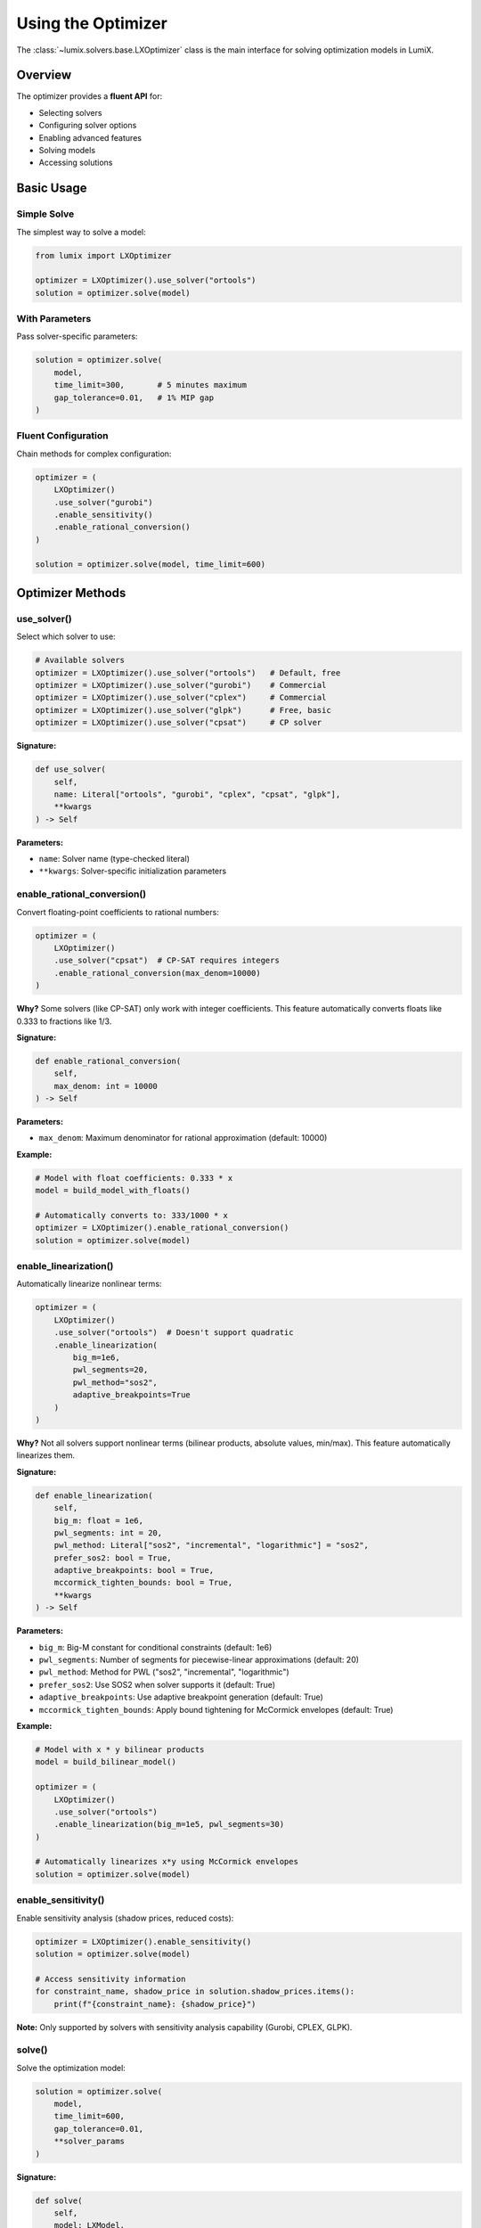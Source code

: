 Using the Optimizer
===================

The :class:`~lumix.solvers.base.LXOptimizer` class is the main interface for solving optimization models in LumiX.

Overview
--------

The optimizer provides a **fluent API** for:

- Selecting solvers
- Configuring solver options
- Enabling advanced features
- Solving models
- Accessing solutions

Basic Usage
-----------

Simple Solve
~~~~~~~~~~~~

The simplest way to solve a model:

.. code-block:: python

   from lumix import LXOptimizer

   optimizer = LXOptimizer().use_solver("ortools")
   solution = optimizer.solve(model)

With Parameters
~~~~~~~~~~~~~~~

Pass solver-specific parameters:

.. code-block:: python

   solution = optimizer.solve(
       model,
       time_limit=300,       # 5 minutes maximum
       gap_tolerance=0.01,   # 1% MIP gap
   )

Fluent Configuration
~~~~~~~~~~~~~~~~~~~~

Chain methods for complex configuration:

.. code-block:: python

   optimizer = (
       LXOptimizer()
       .use_solver("gurobi")
       .enable_sensitivity()
       .enable_rational_conversion()
   )

   solution = optimizer.solve(model, time_limit=600)

Optimizer Methods
-----------------

use_solver()
~~~~~~~~~~~~

Select which solver to use:

.. code-block:: python

   # Available solvers
   optimizer = LXOptimizer().use_solver("ortools")   # Default, free
   optimizer = LXOptimizer().use_solver("gurobi")    # Commercial
   optimizer = LXOptimizer().use_solver("cplex")     # Commercial
   optimizer = LXOptimizer().use_solver("glpk")      # Free, basic
   optimizer = LXOptimizer().use_solver("cpsat")     # CP solver

**Signature:**

.. code-block:: python

   def use_solver(
       self,
       name: Literal["ortools", "gurobi", "cplex", "cpsat", "glpk"],
       **kwargs
   ) -> Self

**Parameters:**

- ``name``: Solver name (type-checked literal)
- ``**kwargs``: Solver-specific initialization parameters

enable_rational_conversion()
~~~~~~~~~~~~~~~~~~~~~~~~~~~~~

Convert floating-point coefficients to rational numbers:

.. code-block:: python

   optimizer = (
       LXOptimizer()
       .use_solver("cpsat")  # CP-SAT requires integers
       .enable_rational_conversion(max_denom=10000)
   )

**Why?** Some solvers (like CP-SAT) only work with integer coefficients. This feature automatically converts floats like 0.333 to fractions like 1/3.

**Signature:**

.. code-block:: python

   def enable_rational_conversion(
       self,
       max_denom: int = 10000
   ) -> Self

**Parameters:**

- ``max_denom``: Maximum denominator for rational approximation (default: 10000)

**Example:**

.. code-block:: python

   # Model with float coefficients: 0.333 * x
   model = build_model_with_floats()

   # Automatically converts to: 333/1000 * x
   optimizer = LXOptimizer().enable_rational_conversion()
   solution = optimizer.solve(model)

enable_linearization()
~~~~~~~~~~~~~~~~~~~~~~

Automatically linearize nonlinear terms:

.. code-block:: python

   optimizer = (
       LXOptimizer()
       .use_solver("ortools")  # Doesn't support quadratic
       .enable_linearization(
           big_m=1e6,
           pwl_segments=20,
           pwl_method="sos2",
           adaptive_breakpoints=True
       )
   )

**Why?** Not all solvers support nonlinear terms (bilinear products, absolute values, min/max). This feature automatically linearizes them.

**Signature:**

.. code-block:: python

   def enable_linearization(
       self,
       big_m: float = 1e6,
       pwl_segments: int = 20,
       pwl_method: Literal["sos2", "incremental", "logarithmic"] = "sos2",
       prefer_sos2: bool = True,
       adaptive_breakpoints: bool = True,
       mccormick_tighten_bounds: bool = True,
       **kwargs
   ) -> Self

**Parameters:**

- ``big_m``: Big-M constant for conditional constraints (default: 1e6)
- ``pwl_segments``: Number of segments for piecewise-linear approximations (default: 20)
- ``pwl_method``: Method for PWL ("sos2", "incremental", "logarithmic")
- ``prefer_sos2``: Use SOS2 when solver supports it (default: True)
- ``adaptive_breakpoints``: Use adaptive breakpoint generation (default: True)
- ``mccormick_tighten_bounds``: Apply bound tightening for McCormick envelopes (default: True)

**Example:**

.. code-block:: python

   # Model with x * y bilinear products
   model = build_bilinear_model()

   optimizer = (
       LXOptimizer()
       .use_solver("ortools")
       .enable_linearization(big_m=1e5, pwl_segments=30)
   )

   # Automatically linearizes x*y using McCormick envelopes
   solution = optimizer.solve(model)

enable_sensitivity()
~~~~~~~~~~~~~~~~~~~~

Enable sensitivity analysis (shadow prices, reduced costs):

.. code-block:: python

   optimizer = LXOptimizer().enable_sensitivity()
   solution = optimizer.solve(model)

   # Access sensitivity information
   for constraint_name, shadow_price in solution.shadow_prices.items():
       print(f"{constraint_name}: {shadow_price}")

**Note:** Only supported by solvers with sensitivity analysis capability (Gurobi, CPLEX, GLPK).

solve()
~~~~~~~

Solve the optimization model:

.. code-block:: python

   solution = optimizer.solve(
       model,
       time_limit=600,
       gap_tolerance=0.01,
       **solver_params
   )

**Signature:**

.. code-block:: python

   def solve(
       self,
       model: LXModel,
       **solver_params: Any
   ) -> LXSolution

**Common Parameters:**

- ``time_limit``: Maximum solve time in seconds
- ``gap_tolerance``: MIP gap tolerance (for integer programs)

**Solver-Specific Parameters:**

**Gurobi:**

.. code-block:: python

   solution = optimizer.solve(
       model,
       Threads=4,              # Number of threads
       MIPFocus=1,             # 1=feasibility, 2=optimality, 3=bound
       Presolve=2,             # -1=auto, 0=off, 1=conservative, 2=aggressive
       Method=-1,              # -1=auto, 0=primal, 1=dual, 2=barrier
       LogToConsole=1,         # 0=off, 1=on
   )

**CPLEX:**

.. code-block:: python

   solution = optimizer.solve(
       model,
       threads=4,
       mip_emphasis=1,         # 0=balanced, 1=feasibility, 2=optimality, 3=bound, 4=hidden
       preprocessing_presolve=1,  # 0=off, 1=on
   )

**OR-Tools:**

.. code-block:: python

   solution = optimizer.solve(
       model,
       num_search_workers=4,   # Parallel workers
       log_search_progress=True,
   )

**Returns:**

:class:`~lumix.solution.solution.LXSolution` object containing:

- ``status``: Solution status ("optimal", "feasible", "infeasible", etc.)
- ``objective_value``: Optimal objective value
- ``variable_values``: Dictionary of variable values
- ``solve_time``: Time taken to solve
- ``shadow_prices``: Shadow prices (if sensitivity enabled)
- ``reduced_costs``: Reduced costs (if sensitivity enabled)

Complete Examples
-----------------

Example 1: Production Planning with Gurobi
~~~~~~~~~~~~~~~~~~~~~~~~~~~~~~~~~~~~~~~~~~~

.. code-block:: python

   from lumix import LXModel, LXOptimizer

   # Build model
   model = build_production_model(products, resources)

   # Configure optimizer
   optimizer = (
       LXOptimizer()
       .use_solver("gurobi")
       .enable_sensitivity()
   )

   # Solve with parameters
   solution = optimizer.solve(
       model,
       time_limit=300,
       gap_tolerance=0.001,   # 0.1% gap
       Threads=8,
       MIPFocus=2,            # Focus on optimality
   )

   # Check results
   if solution.is_optimal():
       print(f"Maximum profit: ${solution.objective_value:,.2f}")

       # Show production quantities
       for product in products:
           value = solution.get_value(production, product)
           print(f"Produce {value:.0f} units of {product.name}")

       # Show shadow prices (resource values)
       for resource in resources:
           price = solution.get_shadow_price(capacity, resource)
           print(f"{resource.name} shadow price: ${price:.2f}")

Example 2: Scheduling with CP-SAT
~~~~~~~~~~~~~~~~~~~~~~~~~~~~~~~~~~

.. code-block:: python

   from lumix import LXModel, LXOptimizer

   # Build integer scheduling model
   model = build_scheduling_model(tasks, workers, days)

   # Use CP-SAT (requires integer coefficients)
   optimizer = (
       LXOptimizer()
       .use_solver("cpsat")
       .enable_rational_conversion()  # Convert floats to rationals
   )

   # Solve
   solution = optimizer.solve(model, time_limit=60)

   # Show assignments
   for task in tasks:
       for worker in workers:
           for day in days:
               if solution.get_value(assignment, (task, worker, day)) > 0.5:
                   print(f"{task.name} assigned to {worker.name} on {day}")

Example 3: Nonlinear Model with Linearization
~~~~~~~~~~~~~~~~~~~~~~~~~~~~~~~~~~~~~~~~~~~~~~

.. code-block:: python

   from lumix import LXModel, LXOptimizer

   # Model with bilinear terms (price * quantity)
   model = build_pricing_model(products)

   # Use OR-Tools with automatic linearization
   optimizer = (
       LXOptimizer()
       .use_solver("ortools")
       .enable_linearization(
           big_m=1e6,
           pwl_segments=30,
           mccormick_tighten_bounds=True
       )
   )

   # Solve (automatically linearizes bilinear terms)
   solution = optimizer.solve(model)

   # Results
   for product in products:
       price = solution.get_value(price_var, product)
       quantity = solution.get_value(quantity_var, product)
       revenue = price * quantity
       print(f"{product.name}: price=${price:.2f}, qty={quantity:.0f}, revenue=${revenue:,.2f}")

Best Practices
--------------

1. **Solver Selection**

   - Start with OR-Tools (free, good for most problems)
   - Use Gurobi/CPLEX for large-scale or performance-critical problems
   - Use CP-SAT for pure integer/scheduling problems
   - Use GLPK only for very small problems or teaching

2. **Time Limits**

   - Always set a time limit for MIP problems (can run indefinitely)
   - Use ``gap_tolerance`` for MIP to stop when "good enough" solution found

3. **Linearization**

   - Enable only when needed (solver lacks native support)
   - Tune ``big_m`` based on your problem's value ranges
   - Increase ``pwl_segments`` for better nonlinear function approximations

4. **Sensitivity Analysis**

   - Enable only for LP problems or after MIP solve
   - Not all solvers support it (check capabilities)

5. **Reusing Optimizers**

   - Create optimizer once, solve multiple models
   - Configuration persists across solves

   .. code-block:: python

      optimizer = LXOptimizer().use_solver("gurobi").enable_sensitivity()

      solution1 = optimizer.solve(model1)
      solution2 = optimizer.solve(model2)  # Same configuration

Error Handling
--------------

Import Errors
~~~~~~~~~~~~~

.. code-block:: python

   try:
       optimizer = LXOptimizer().use_solver("gurobi")
       solution = optimizer.solve(model)
   except ImportError as e:
       print(f"Solver not available: {e}")
       # Fall back to OR-Tools
       optimizer = LXOptimizer().use_solver("ortools")
       solution = optimizer.solve(model)

Infeasible Models
~~~~~~~~~~~~~~~~~

.. code-block:: python

   solution = optimizer.solve(model)

   if solution.status == "infeasible":
       print("Model is infeasible!")
       # Debug: Check constraint conflicts
       # or relax some constraints

Time Limit Exceeded
~~~~~~~~~~~~~~~~~~~

.. code-block:: python

   solution = optimizer.solve(model, time_limit=60)

   if solution.status == "time_limit":
       print(f"Time limit reached. Best objective: {solution.objective_value}")
       # Use best solution found so far (if available)

Next Steps
----------

- :doc:`choosing-solver` - How to choose the right solver
- :doc:`solver-configuration` - Advanced solver configuration
- :doc:`solver-capabilities` - Understanding solver capabilities
- :doc:`advanced-features` - Callbacks, warm start, solution pools
- :doc:`/api/solvers/index` - Complete API reference
